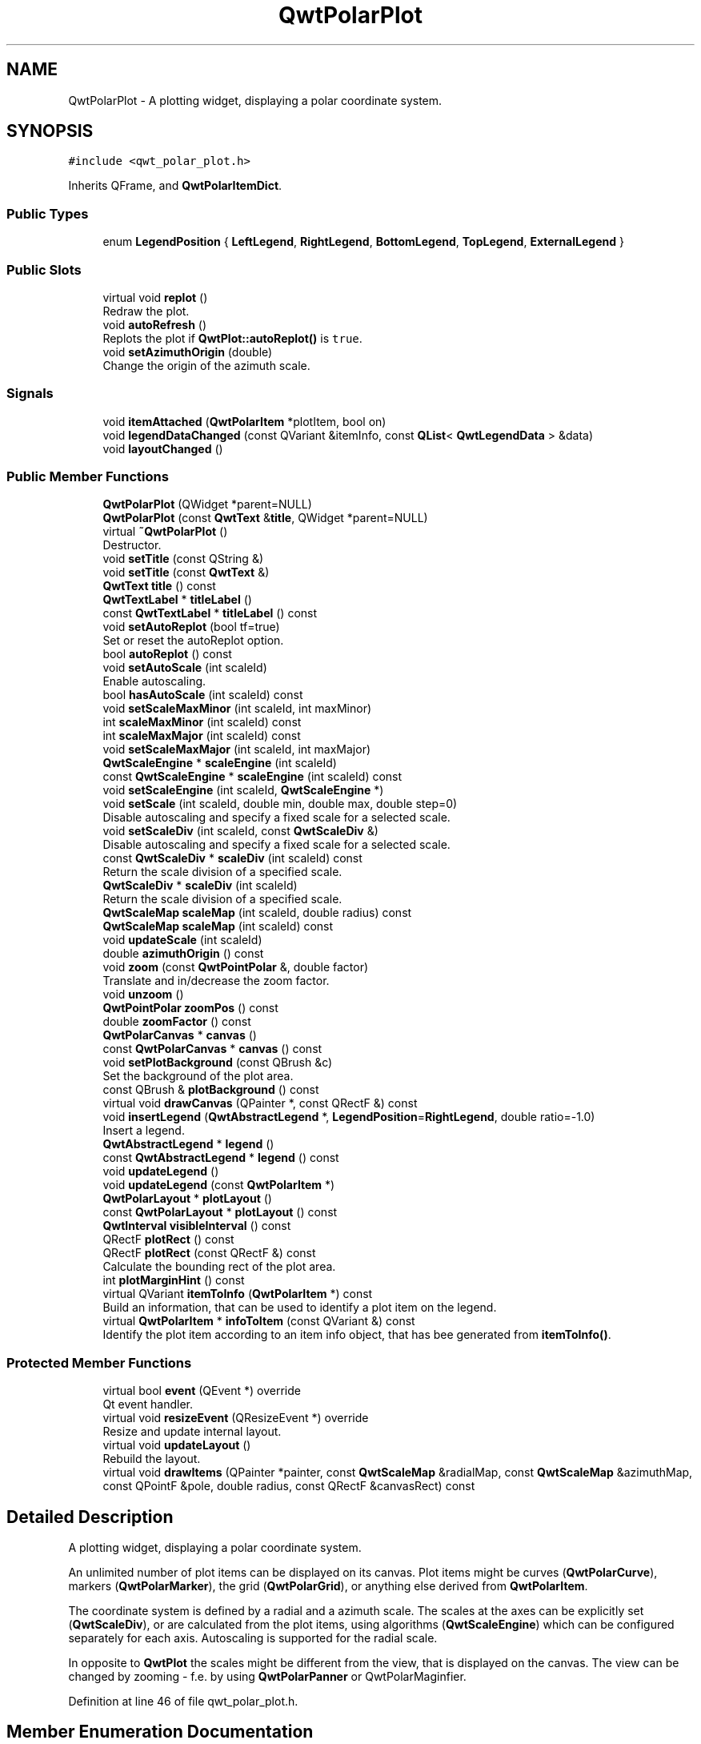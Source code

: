 .TH "QwtPolarPlot" 3 "Sun Jul 18 2021" "Version 6.2.0" "Qwt User's Guide" \" -*- nroff -*-
.ad l
.nh
.SH NAME
QwtPolarPlot \- A plotting widget, displaying a polar coordinate system\&.  

.SH SYNOPSIS
.br
.PP
.PP
\fC#include <qwt_polar_plot\&.h>\fP
.PP
Inherits QFrame, and \fBQwtPolarItemDict\fP\&.
.SS "Public Types"

.in +1c
.ti -1c
.RI "enum \fBLegendPosition\fP { \fBLeftLegend\fP, \fBRightLegend\fP, \fBBottomLegend\fP, \fBTopLegend\fP, \fBExternalLegend\fP }"
.br
.in -1c
.SS "Public Slots"

.in +1c
.ti -1c
.RI "virtual void \fBreplot\fP ()"
.br
.RI "Redraw the plot\&. "
.ti -1c
.RI "void \fBautoRefresh\fP ()"
.br
.RI "Replots the plot if \fBQwtPlot::autoReplot()\fP is \fCtrue\fP\&. "
.ti -1c
.RI "void \fBsetAzimuthOrigin\fP (double)"
.br
.RI "Change the origin of the azimuth scale\&. "
.in -1c
.SS "Signals"

.in +1c
.ti -1c
.RI "void \fBitemAttached\fP (\fBQwtPolarItem\fP *plotItem, bool on)"
.br
.ti -1c
.RI "void \fBlegendDataChanged\fP (const QVariant &itemInfo, const \fBQList\fP< \fBQwtLegendData\fP > &data)"
.br
.ti -1c
.RI "void \fBlayoutChanged\fP ()"
.br
.in -1c
.SS "Public Member Functions"

.in +1c
.ti -1c
.RI "\fBQwtPolarPlot\fP (QWidget *parent=NULL)"
.br
.ti -1c
.RI "\fBQwtPolarPlot\fP (const \fBQwtText\fP &\fBtitle\fP, QWidget *parent=NULL)"
.br
.ti -1c
.RI "virtual \fB~QwtPolarPlot\fP ()"
.br
.RI "Destructor\&. "
.ti -1c
.RI "void \fBsetTitle\fP (const QString &)"
.br
.ti -1c
.RI "void \fBsetTitle\fP (const \fBQwtText\fP &)"
.br
.ti -1c
.RI "\fBQwtText\fP \fBtitle\fP () const"
.br
.ti -1c
.RI "\fBQwtTextLabel\fP * \fBtitleLabel\fP ()"
.br
.ti -1c
.RI "const \fBQwtTextLabel\fP * \fBtitleLabel\fP () const"
.br
.ti -1c
.RI "void \fBsetAutoReplot\fP (bool tf=true)"
.br
.RI "Set or reset the autoReplot option\&. "
.ti -1c
.RI "bool \fBautoReplot\fP () const"
.br
.ti -1c
.RI "void \fBsetAutoScale\fP (int scaleId)"
.br
.RI "Enable autoscaling\&. "
.ti -1c
.RI "bool \fBhasAutoScale\fP (int scaleId) const"
.br
.ti -1c
.RI "void \fBsetScaleMaxMinor\fP (int scaleId, int maxMinor)"
.br
.ti -1c
.RI "int \fBscaleMaxMinor\fP (int scaleId) const"
.br
.ti -1c
.RI "int \fBscaleMaxMajor\fP (int scaleId) const"
.br
.ti -1c
.RI "void \fBsetScaleMaxMajor\fP (int scaleId, int maxMajor)"
.br
.ti -1c
.RI "\fBQwtScaleEngine\fP * \fBscaleEngine\fP (int scaleId)"
.br
.ti -1c
.RI "const \fBQwtScaleEngine\fP * \fBscaleEngine\fP (int scaleId) const"
.br
.ti -1c
.RI "void \fBsetScaleEngine\fP (int scaleId, \fBQwtScaleEngine\fP *)"
.br
.ti -1c
.RI "void \fBsetScale\fP (int scaleId, double min, double max, double step=0)"
.br
.RI "Disable autoscaling and specify a fixed scale for a selected scale\&. "
.ti -1c
.RI "void \fBsetScaleDiv\fP (int scaleId, const \fBQwtScaleDiv\fP &)"
.br
.RI "Disable autoscaling and specify a fixed scale for a selected scale\&. "
.ti -1c
.RI "const \fBQwtScaleDiv\fP * \fBscaleDiv\fP (int scaleId) const"
.br
.RI "Return the scale division of a specified scale\&. "
.ti -1c
.RI "\fBQwtScaleDiv\fP * \fBscaleDiv\fP (int scaleId)"
.br
.RI "Return the scale division of a specified scale\&. "
.ti -1c
.RI "\fBQwtScaleMap\fP \fBscaleMap\fP (int scaleId, double radius) const"
.br
.ti -1c
.RI "\fBQwtScaleMap\fP \fBscaleMap\fP (int scaleId) const"
.br
.ti -1c
.RI "void \fBupdateScale\fP (int scaleId)"
.br
.ti -1c
.RI "double \fBazimuthOrigin\fP () const"
.br
.ti -1c
.RI "void \fBzoom\fP (const \fBQwtPointPolar\fP &, double factor)"
.br
.RI "Translate and in/decrease the zoom factor\&. "
.ti -1c
.RI "void \fBunzoom\fP ()"
.br
.ti -1c
.RI "\fBQwtPointPolar\fP \fBzoomPos\fP () const"
.br
.ti -1c
.RI "double \fBzoomFactor\fP () const"
.br
.ti -1c
.RI "\fBQwtPolarCanvas\fP * \fBcanvas\fP ()"
.br
.ti -1c
.RI "const \fBQwtPolarCanvas\fP * \fBcanvas\fP () const"
.br
.ti -1c
.RI "void \fBsetPlotBackground\fP (const QBrush &c)"
.br
.RI "Set the background of the plot area\&. "
.ti -1c
.RI "const QBrush & \fBplotBackground\fP () const"
.br
.ti -1c
.RI "virtual void \fBdrawCanvas\fP (QPainter *, const QRectF &) const"
.br
.ti -1c
.RI "void \fBinsertLegend\fP (\fBQwtAbstractLegend\fP *, \fBLegendPosition\fP=\fBRightLegend\fP, double ratio=\-1\&.0)"
.br
.RI "Insert a legend\&. "
.ti -1c
.RI "\fBQwtAbstractLegend\fP * \fBlegend\fP ()"
.br
.ti -1c
.RI "const \fBQwtAbstractLegend\fP * \fBlegend\fP () const"
.br
.ti -1c
.RI "void \fBupdateLegend\fP ()"
.br
.ti -1c
.RI "void \fBupdateLegend\fP (const \fBQwtPolarItem\fP *)"
.br
.ti -1c
.RI "\fBQwtPolarLayout\fP * \fBplotLayout\fP ()"
.br
.ti -1c
.RI "const \fBQwtPolarLayout\fP * \fBplotLayout\fP () const"
.br
.ti -1c
.RI "\fBQwtInterval\fP \fBvisibleInterval\fP () const"
.br
.ti -1c
.RI "QRectF \fBplotRect\fP () const"
.br
.ti -1c
.RI "QRectF \fBplotRect\fP (const QRectF &) const"
.br
.RI "Calculate the bounding rect of the plot area\&. "
.ti -1c
.RI "int \fBplotMarginHint\fP () const"
.br
.ti -1c
.RI "virtual QVariant \fBitemToInfo\fP (\fBQwtPolarItem\fP *) const"
.br
.RI "Build an information, that can be used to identify a plot item on the legend\&. "
.ti -1c
.RI "virtual \fBQwtPolarItem\fP * \fBinfoToItem\fP (const QVariant &) const"
.br
.RI "Identify the plot item according to an item info object, that has bee generated from \fBitemToInfo()\fP\&. "
.in -1c
.SS "Protected Member Functions"

.in +1c
.ti -1c
.RI "virtual bool \fBevent\fP (QEvent *) override"
.br
.RI "Qt event handler\&. "
.ti -1c
.RI "virtual void \fBresizeEvent\fP (QResizeEvent *) override"
.br
.RI "Resize and update internal layout\&. "
.ti -1c
.RI "virtual void \fBupdateLayout\fP ()"
.br
.RI "Rebuild the layout\&. "
.ti -1c
.RI "virtual void \fBdrawItems\fP (QPainter *painter, const \fBQwtScaleMap\fP &radialMap, const \fBQwtScaleMap\fP &azimuthMap, const QPointF &pole, double radius, const QRectF &canvasRect) const"
.br
.in -1c
.SH "Detailed Description"
.PP 
A plotting widget, displaying a polar coordinate system\&. 

An unlimited number of plot items can be displayed on its canvas\&. Plot items might be curves (\fBQwtPolarCurve\fP), markers (\fBQwtPolarMarker\fP), the grid (\fBQwtPolarGrid\fP), or anything else derived from \fBQwtPolarItem\fP\&.
.PP
The coordinate system is defined by a radial and a azimuth scale\&. The scales at the axes can be explicitly set (\fBQwtScaleDiv\fP), or are calculated from the plot items, using algorithms (\fBQwtScaleEngine\fP) which can be configured separately for each axis\&. Autoscaling is supported for the radial scale\&.
.PP
In opposite to \fBQwtPlot\fP the scales might be different from the view, that is displayed on the canvas\&. The view can be changed by zooming - f\&.e\&. by using \fBQwtPolarPanner\fP or QwtPolarMaginfier\&. 
.PP
Definition at line 46 of file qwt_polar_plot\&.h\&.
.SH "Member Enumeration Documentation"
.PP 
.SS "enum \fBQwtPolarPlot::LegendPosition\fP"
Position of the legend, relative to the canvas\&. 
.PP
\fBSee also\fP
.RS 4
\fBinsertLegend()\fP 
.RE
.PP

.PP
\fBEnumerator\fP
.in +1c
.TP
\fB\fILeftLegend \fP\fP
The legend will be left from the canvas\&. 
.TP
\fB\fIRightLegend \fP\fP
The legend will be right from the canvas\&. 
.TP
\fB\fIBottomLegend \fP\fP
The legend will be below the canvas\&. 
.TP
\fB\fITopLegend \fP\fP
The legend will be between canvas and title\&. 
.TP
\fB\fIExternalLegend \fP\fP
External means that only the content of the legend will be handled by \fBQwtPlot\fP, but not its geometry\&. This might be interesting if an application wants to have a legend in an external window ( or on the canvas )\&.
.PP
\fBNote\fP
.RS 4
The legend is not painted by \fBQwtPolarRenderer\fP 
.RE
.PP

.PP
Definition at line 59 of file qwt_polar_plot\&.h\&.
.SH "Constructor & Destructor Documentation"
.PP 
.SS "QwtPolarPlot::QwtPolarPlot (QWidget * parent = \fCNULL\fP)\fC [explicit]\fP"
Constructor 
.PP
\fBParameters\fP
.RS 4
\fIparent\fP Parent widget 
.RE
.PP

.PP
Definition at line 88 of file qwt_polar_plot\&.cpp\&.
.SS "QwtPolarPlot::QwtPolarPlot (const \fBQwtText\fP & title, QWidget * parent = \fCNULL\fP)"
Constructor 
.PP
\fBParameters\fP
.RS 4
\fItitle\fP Title text 
.br
\fIparent\fP Parent widget 
.RE
.PP

.PP
Definition at line 99 of file qwt_polar_plot\&.cpp\&.
.SH "Member Function Documentation"
.PP 
.SS "bool QwtPolarPlot::autoReplot () const"

.PP
\fBReturns\fP
.RS 4
true if the autoReplot option is set\&. 
.RE
.PP

.PP
Definition at line 348 of file qwt_polar_plot\&.cpp\&.
.SS "double QwtPolarPlot::azimuthOrigin () const"
The azimuth origin is the angle where the azimuth scale shows the value 0\&.0\&.
.PP
\fBReturns\fP
.RS 4
Origin of the azimuth scale 
.RE
.PP
\fBSee also\fP
.RS 4
\fBsetAzimuthOrigin()\fP 
.RE
.PP

.PP
Definition at line 632 of file qwt_polar_plot\&.cpp\&.
.SS "\fBQwtPolarCanvas\fP * QwtPolarPlot::canvas ()"

.PP
\fBReturns\fP
.RS 4
the plot's canvas 
.RE
.PP

.PP
Definition at line 914 of file qwt_polar_plot\&.cpp\&.
.SS "const \fBQwtPolarCanvas\fP * QwtPolarPlot::canvas () const"

.PP
\fBReturns\fP
.RS 4
the plot's canvas 
.RE
.PP

.PP
Definition at line 920 of file qwt_polar_plot\&.cpp\&.
.SS "void QwtPolarPlot::drawCanvas (QPainter * painter, const QRectF & canvasRect) const\fC [virtual]\fP"
Redraw the canvas\&. 
.PP
\fBParameters\fP
.RS 4
\fIpainter\fP Painter used for drawing 
.br
\fIcanvasRect\fP Contents rect of the canvas 
.RE
.PP

.PP
Definition at line 930 of file qwt_polar_plot\&.cpp\&.
.SS "void QwtPolarPlot::drawItems (QPainter * painter, const \fBQwtScaleMap\fP & azimuthMap, const \fBQwtScaleMap\fP & radialMap, const QPointF & pole, double radius, const QRectF & canvasRect) const\fC [protected]\fP, \fC [virtual]\fP"
Redraw the canvas items\&.
.PP
\fBParameters\fP
.RS 4
\fIpainter\fP Painter used for drawing 
.br
\fIazimuthMap\fP Maps azimuth values to values related to 0\&.0, M_2PI 
.br
\fIradialMap\fP Maps radius values into painter coordinates\&. 
.br
\fIpole\fP Position of the pole in painter coordinates 
.br
\fIradius\fP Radius of the complete plot area in painter coordinates 
.br
\fIcanvasRect\fP Contents rect of the canvas in painter coordinates 
.RE
.PP

.PP
Definition at line 975 of file qwt_polar_plot\&.cpp\&.
.SS "bool QwtPolarPlot::event (QEvent * e)\fC [override]\fP, \fC [protected]\fP, \fC [virtual]\fP"

.PP
Qt event handler\&. Handles QEvent::LayoutRequest and QEvent::PolishRequest
.PP
\fBParameters\fP
.RS 4
\fIe\fP Qt Event 
.RE
.PP
\fBReturns\fP
.RS 4
True, when the event was processed 
.RE
.PP

.PP
Definition at line 762 of file qwt_polar_plot\&.cpp\&.
.SS "bool QwtPolarPlot::hasAutoScale (int scaleId) const"

.PP
\fBReturns\fP
.RS 4
\fCtrue\fP if autoscaling is enabled 
.RE
.PP
\fBParameters\fP
.RS 4
\fIscaleId\fP Scale index 
.RE
.PP
\fBSee also\fP
.RS 4
\fBsetAutoScale()\fP 
.RE
.PP

.PP
Definition at line 386 of file qwt_polar_plot\&.cpp\&.
.SS "\fBQwtPolarItem\fP * QwtPolarPlot::infoToItem (const QVariant & itemInfo) const\fC [virtual]\fP"

.PP
Identify the plot item according to an item info object, that has bee generated from \fBitemToInfo()\fP\&. The default implementation simply tries to unwrap a \fBQwtPlotItem\fP pointer:
.PP
.PP
.nf
if ( itemInfo\&.canConvert<QwtPlotItem *>() )
    return qvariant_cast<QwtPlotItem *>( itemInfo );
.fi
.PP
 
.PP
\fBParameters\fP
.RS 4
\fIitemInfo\fP Plot item 
.RE
.PP
\fBReturns\fP
.RS 4
A plot item, when successful, otherwise a NULL pointer\&. 
.RE
.PP
\fBSee also\fP
.RS 4
\fBitemToInfo()\fP 
.RE
.PP

.PP
Definition at line 1357 of file qwt_polar_plot\&.cpp\&.
.SS "void QwtPolarPlot::insertLegend (\fBQwtAbstractLegend\fP * legend, \fBQwtPolarPlot::LegendPosition\fP pos = \fC\fBRightLegend\fP\fP, double ratio = \fC\-1\&.0\fP)"

.PP
Insert a legend\&. If the position legend is \fC\fBQwtPolarPlot::LeftLegend\fP\fP or \fC\fBQwtPolarPlot::RightLegend\fP\fP the legend will be organized in one column from top to down\&. Otherwise the legend items will be placed in a table with a best fit number of columns from left to right\&.
.PP
If pos != \fBQwtPolarPlot::ExternalLegend\fP the plot widget will become parent of the legend\&. It will be deleted when the plot is deleted, or another legend is set with \fBinsertLegend()\fP\&.
.PP
\fBParameters\fP
.RS 4
\fIlegend\fP Legend 
.br
\fIpos\fP The legend's position\&. For top/left position the number of columns will be limited to 1, otherwise it will be set to unlimited\&.
.br
\fIratio\fP Ratio between legend and the bounding rect of title, canvas and axes\&. The legend will be shrunk if it would need more space than the given ratio\&. The ratio is limited to ]0\&.0 \&.\&. 1\&.0]\&. In case of <= 0\&.0 it will be reset to the default ratio\&. The default vertical/horizontal ratio is 0\&.33/0\&.5\&.
.RE
.PP
\fBSee also\fP
.RS 4
\fBlegend()\fP, \fBQwtPolarLayout::legendPosition()\fP, \fBQwtPolarLayout::setLegendPosition()\fP 
.RE
.PP

.PP
Definition at line 191 of file qwt_polar_plot\&.cpp\&.
.SS "void QwtPolarPlot::itemAttached (\fBQwtPolarItem\fP * plotItem, bool on)\fC [signal]\fP"
A signal indicating, that an item has been attached/detached
.PP
\fBParameters\fP
.RS 4
\fIplotItem\fP Plot item 
.br
\fIon\fP Attached/Detached 
.RE
.PP

.SS "QVariant QwtPolarPlot::itemToInfo (\fBQwtPolarItem\fP * plotItem) const\fC [virtual]\fP"

.PP
Build an information, that can be used to identify a plot item on the legend\&. The default implementation simply wraps the plot item into a QVariant object\&. When overloading \fBitemToInfo()\fP usually \fBinfoToItem()\fP needs to reimplemeted too\&.
.PP
.PP
.nf
QVariant itemInfo;
qVariantSetValue( itemInfo, plotItem );
.fi
.PP
.PP
\fBParameters\fP
.RS 4
\fIplotItem\fP Plot item 
.RE
.PP
\fBSee also\fP
.RS 4
\fBinfoToItem()\fP 
.RE
.PP

.PP
Definition at line 1337 of file qwt_polar_plot\&.cpp\&.
.SS "void QwtPolarPlot::layoutChanged ()\fC [signal]\fP"
A signal that is emitted, whenever the layout of the plot has been recalculated\&. 
.SS "\fBQwtAbstractLegend\fP * QwtPolarPlot::legend ()"

.PP
\fBReturns\fP
.RS 4
the plot's legend 
.RE
.PP
\fBSee also\fP
.RS 4
\fBinsertLegend()\fP 
.RE
.PP

.PP
Definition at line 286 of file qwt_polar_plot\&.cpp\&.
.SS "const \fBQwtAbstractLegend\fP * QwtPolarPlot::legend () const"

.PP
\fBReturns\fP
.RS 4
the plot's legend 
.RE
.PP
\fBSee also\fP
.RS 4
\fBinsertLegend()\fP 
.RE
.PP

.PP
Definition at line 295 of file qwt_polar_plot\&.cpp\&.
.SS "void QwtPolarPlot::legendDataChanged (const QVariant & itemInfo, const \fBQList\fP< \fBQwtLegendData\fP > & data)\fC [signal]\fP"
A signal with the attributes how to update the legend entries for a plot item\&.
.PP
\fBParameters\fP
.RS 4
\fIitemInfo\fP Info about a plot, build from \fBitemToInfo()\fP 
.br
\fIdata\fP Attributes of the entries ( usually <= 1 ) for the plot item\&.
.RE
.PP
\fBSee also\fP
.RS 4
\fBitemToInfo()\fP, \fBinfoToItem()\fP, \fBQwtAbstractLegend::updateLegend()\fP 
.RE
.PP

.SS "const QBrush & QwtPolarPlot::plotBackground () const"

.PP
\fBReturns\fP
.RS 4
plot background brush 
.RE
.PP
\fBSee also\fP
.RS 4
\fBplotBackground()\fP, plotArea() 
.RE
.PP

.PP
Definition at line 322 of file qwt_polar_plot\&.cpp\&.
.SS "\fBQwtPolarLayout\fP * QwtPolarPlot::plotLayout ()"

.PP
\fBReturns\fP
.RS 4
Layout, responsible for the geometry of the plot components 
.RE
.PP

.PP
Definition at line 1274 of file qwt_polar_plot\&.cpp\&.
.SS "const \fBQwtPolarLayout\fP * QwtPolarPlot::plotLayout () const"

.PP
\fBReturns\fP
.RS 4
Layout, responsible for the geometry of the plot components 
.RE
.PP

.PP
Definition at line 1282 of file qwt_polar_plot\&.cpp\&.
.SS "int QwtPolarPlot::plotMarginHint () const"

.PP
\fBReturns\fP
.RS 4
Maximum of all item margin hints\&. 
.RE
.PP
\fBSee also\fP
.RS 4
\fBQwtPolarItem::marginHint()\fP 
.RE
.PP

.PP
Definition at line 1095 of file qwt_polar_plot\&.cpp\&.
.SS "QRectF QwtPolarPlot::plotRect () const"
The plot area depends on the size of the canvas and the zoom parameters\&.
.PP
\fBReturns\fP
.RS 4
Bounding rect of the plot area 
.RE
.PP

.PP
Definition at line 1120 of file qwt_polar_plot\&.cpp\&.
.SS "QRectF QwtPolarPlot::plotRect (const QRectF & canvasRect) const"

.PP
Calculate the bounding rect of the plot area\&. The plot area depends on the zoom parameters\&.
.PP
\fBParameters\fP
.RS 4
\fIcanvasRect\fP Rectangle of the canvas 
.RE
.PP
\fBReturns\fP
.RS 4
Rectangle for displaying 100% of the plot 
.RE
.PP

.PP
Definition at line 1133 of file qwt_polar_plot\&.cpp\&.
.SS "void QwtPolarPlot::replot ()\fC [virtual]\fP, \fC [slot]\fP"

.PP
Redraw the plot\&. If the autoReplot option is not set (which is the default) or if any curves are attached to raw data, the plot has to be refreshed explicitly in order to make changes visible\&.
.PP
\fBSee also\fP
.RS 4
\fBsetAutoReplot()\fP 
.RE
.PP
\fBWarning\fP
.RS 4
Calls \fBcanvas()\fP->repaint, take care of infinite recursions 
.RE
.PP

.PP
Definition at line 899 of file qwt_polar_plot\&.cpp\&.
.SS "\fBQwtScaleDiv\fP * QwtPolarPlot::scaleDiv (int scaleId)"

.PP
Return the scale division of a specified scale\&. scaleDiv(scaleId)->lBound(), scaleDiv(scaleId)->hBound() are the current limits of the scale\&.
.PP
\fBParameters\fP
.RS 4
\fIscaleId\fP Scale index 
.RE
.PP
\fBReturns\fP
.RS 4
Scale division
.RE
.PP
\fBSee also\fP
.RS 4
\fBQwtScaleDiv\fP, \fBsetScaleDiv()\fP, \fBsetScale()\fP 
.RE
.PP

.PP
Definition at line 598 of file qwt_polar_plot\&.cpp\&.
.SS "const \fBQwtScaleDiv\fP * QwtPolarPlot::scaleDiv (int scaleId) const"

.PP
Return the scale division of a specified scale\&. scaleDiv(scaleId)->lBound(), scaleDiv(scaleId)->hBound() are the current limits of the scale\&.
.PP
\fBParameters\fP
.RS 4
\fIscaleId\fP Scale index 
.RE
.PP
\fBReturns\fP
.RS 4
Scale division
.RE
.PP
\fBSee also\fP
.RS 4
\fBQwtScaleDiv\fP, \fBsetScaleDiv()\fP, \fBsetScale()\fP 
.RE
.PP

.PP
Definition at line 579 of file qwt_polar_plot\&.cpp\&.
.SS "\fBQwtScaleEngine\fP * QwtPolarPlot::scaleEngine (int scaleId)"

.PP
\fBReturns\fP
.RS 4
Scale engine for a specific scale
.RE
.PP
\fBParameters\fP
.RS 4
\fIscaleId\fP Scale index 
.RE
.PP
\fBSee also\fP
.RS 4
\fBsetScaleEngine()\fP 
.RE
.PP

.PP
Definition at line 499 of file qwt_polar_plot\&.cpp\&.
.SS "const \fBQwtScaleEngine\fP * QwtPolarPlot::scaleEngine (int scaleId) const"

.PP
\fBReturns\fP
.RS 4
Scale engine for a specific scale
.RE
.PP
\fBParameters\fP
.RS 4
\fIscaleId\fP Scale index 
.RE
.PP
\fBSee also\fP
.RS 4
\fBsetScaleEngine()\fP 
.RE
.PP

.PP
Definition at line 513 of file qwt_polar_plot\&.cpp\&.
.SS "\fBQwtScaleMap\fP QwtPolarPlot::scaleMap (int scaleId) const"
Build a scale map
.PP
The azimuth map translates between the scale values and angles from [0\&.0, 2 * PI[\&. The radial map translates scale values into the distance from the pole\&. The radial map is calculated from the current geometry of the canvas\&.
.PP
\fBParameters\fP
.RS 4
\fIscaleId\fP Scale index 
.RE
.PP
\fBReturns\fP
.RS 4
Map for the scale on the canvas\&. With this map pixel coordinates can translated to plot coordinates and vice versa\&.
.RE
.PP
\fBSee also\fP
.RS 4
\fBQwtScaleMap\fP, transform(), invTransform() 
.RE
.PP

.PP
Definition at line 710 of file qwt_polar_plot\&.cpp\&.
.SS "\fBQwtScaleMap\fP QwtPolarPlot::scaleMap (int scaleId, double radius) const"
Build a scale map
.PP
The azimuth map translates between the scale values and angles from [0\&.0, 2 * PI[\&. The radial map translates scale values into the distance from the pole\&.
.PP
\fBParameters\fP
.RS 4
\fIscaleId\fP Scale index 
.br
\fIradius\fP Radius of the plot are in pixels 
.RE
.PP
\fBReturns\fP
.RS 4
Map for the scale on the canvas\&. With this map pixel coordinates can translated to plot coordinates and vice versa\&.
.RE
.PP
\fBSee also\fP
.RS 4
\fBQwtScaleMap\fP, transform(), invTransform() 
.RE
.PP

.PP
Definition at line 730 of file qwt_polar_plot\&.cpp\&.
.SS "int QwtPolarPlot::scaleMaxMajor (int scaleId) const"

.PP
\fBReturns\fP
.RS 4
the maximum number of major ticks for a specified axis 
.RE
.PP
\fBParameters\fP
.RS 4
\fIscaleId\fP Scale index
.RE
.PP
\fBSee also\fP
.RS 4
\fBsetScaleMaxMajor()\fP 
.RE
.PP

.PP
Definition at line 460 of file qwt_polar_plot\&.cpp\&.
.SS "int QwtPolarPlot::scaleMaxMinor (int scaleId) const"

.PP
\fBReturns\fP
.RS 4
the maximum number of minor ticks for a specified axis 
.RE
.PP
\fBParameters\fP
.RS 4
\fIscaleId\fP Scale index 
.RE
.PP
\fBSee also\fP
.RS 4
\fBsetScaleMaxMinor()\fP 
.RE
.PP

.PP
Definition at line 423 of file qwt_polar_plot\&.cpp\&.
.SS "void QwtPolarPlot::setAutoReplot (bool enable = \fCtrue\fP)"

.PP
Set or reset the autoReplot option\&. If the autoReplot option is set, the plot will be updated implicitly by manipulating member functions\&. Since this may be time-consuming, it is recommended to leave this option switched off and call \fBreplot()\fP explicitly if necessary\&.
.PP
The autoReplot option is set to false by default, which means that the user has to call \fBreplot()\fP in order to make changes visible\&. 
.PP
\fBParameters\fP
.RS 4
\fIenable\fP \fCtrue\fP or \fCfalse\fP\&. Defaults to \fCtrue\fP\&. 
.RE
.PP
\fBSee also\fP
.RS 4
\fBreplot()\fP 
.RE
.PP

.PP
Definition at line 342 of file qwt_polar_plot\&.cpp\&.
.SS "void QwtPolarPlot::setAutoScale (int scaleId)"

.PP
Enable autoscaling\&. This member function is used to switch back to autoscaling mode after a fixed scale has been set\&. Autoscaling calculates a useful scale division from the bounding interval of all plot items with the \fBQwtPolarItem::AutoScale\fP attribute\&.
.PP
Autoscaling is only supported for the radial scale and enabled as default\&.
.PP
\fBParameters\fP
.RS 4
\fIscaleId\fP Scale index
.RE
.PP
\fBSee also\fP
.RS 4
\fBhasAutoScale()\fP, \fBsetScale()\fP, \fBsetScaleDiv()\fP, \fBQwtPolarItem::boundingInterval()\fP 
.RE
.PP

.PP
Definition at line 368 of file qwt_polar_plot\&.cpp\&.
.SS "void QwtPolarPlot::setAzimuthOrigin (double origin)\fC [slot]\fP"

.PP
Change the origin of the azimuth scale\&. The azimuth origin is the angle where the azimuth scale shows the value 0\&.0\&. The default origin is 0\&.0\&.
.PP
\fBParameters\fP
.RS 4
\fIorigin\fP New origin 
.RE
.PP
\fBSee also\fP
.RS 4
\fBazimuthOrigin()\fP 
.RE
.PP

.PP
Definition at line 615 of file qwt_polar_plot\&.cpp\&.
.SS "void QwtPolarPlot::setPlotBackground (const QBrush & brush)"

.PP
Set the background of the plot area\&. The plot area is the circle around the pole\&. It's radius is defined by the radial scale\&.
.PP
\fBParameters\fP
.RS 4
\fIbrush\fP Background Brush 
.RE
.PP
\fBSee also\fP
.RS 4
\fBplotBackground()\fP, plotArea() 
.RE
.PP

.PP
Definition at line 309 of file qwt_polar_plot\&.cpp\&.
.SS "void QwtPolarPlot::setScale (int scaleId, double min, double max, double stepSize = \fC0\fP)"

.PP
Disable autoscaling and specify a fixed scale for a selected scale\&. 
.PP
\fBParameters\fP
.RS 4
\fIscaleId\fP Scale index 
.br
\fImin\fP 
.br
\fImax\fP minimum and maximum of the scale 
.br
\fIstepSize\fP Major step size\&. If \fCstep == 0\fP, the step size is calculated automatically using the maxMajor setting\&. 
.RE
.PP
\fBSee also\fP
.RS 4
\fBsetScaleMaxMajor()\fP, \fBsetAutoScale()\fP 
.RE
.PP

.PP
Definition at line 530 of file qwt_polar_plot\&.cpp\&.
.SS "void QwtPolarPlot::setScaleDiv (int scaleId, const \fBQwtScaleDiv\fP & scaleDiv)"

.PP
Disable autoscaling and specify a fixed scale for a selected scale\&. 
.PP
\fBParameters\fP
.RS 4
\fIscaleId\fP Scale index 
.br
\fIscaleDiv\fP Scale division 
.RE
.PP
\fBSee also\fP
.RS 4
\fBsetScale()\fP, \fBsetAutoScale()\fP 
.RE
.PP

.PP
Definition at line 554 of file qwt_polar_plot\&.cpp\&.
.SS "void QwtPolarPlot::setScaleEngine (int scaleId, \fBQwtScaleEngine\fP * scaleEngine)"
Change the scale engine for an axis
.PP
\fBParameters\fP
.RS 4
\fIscaleId\fP Scale index 
.br
\fIscaleEngine\fP Scale engine
.RE
.PP
\fBSee also\fP
.RS 4
axisScaleEngine() 
.RE
.PP

.PP
Definition at line 476 of file qwt_polar_plot\&.cpp\&.
.SS "void QwtPolarPlot::setScaleMaxMajor (int scaleId, int maxMajor)"
Set the maximum number of major scale intervals for a specified scale
.PP
\fBParameters\fP
.RS 4
\fIscaleId\fP Scale index 
.br
\fImaxMajor\fP maximum number of major steps 
.RE
.PP
\fBSee also\fP
.RS 4
\fBscaleMaxMajor()\fP 
.RE
.PP

.PP
Definition at line 438 of file qwt_polar_plot\&.cpp\&.
.SS "void QwtPolarPlot::setScaleMaxMinor (int scaleId, int maxMinor)"
Set the maximum number of major scale intervals for a specified scale
.PP
\fBParameters\fP
.RS 4
\fIscaleId\fP Scale index 
.br
\fImaxMinor\fP maximum number of minor steps 
.RE
.PP
\fBSee also\fP
.RS 4
\fBscaleMaxMajor()\fP 
.RE
.PP

.PP
Definition at line 401 of file qwt_polar_plot\&.cpp\&.
.SS "void QwtPolarPlot::setTitle (const QString & title)"
Change the plot's title 
.PP
\fBParameters\fP
.RS 4
\fItitle\fP New title 
.RE
.PP

.PP
Definition at line 118 of file qwt_polar_plot\&.cpp\&.
.SS "void QwtPolarPlot::setTitle (const \fBQwtText\fP & title)"
Change the plot's title 
.PP
\fBParameters\fP
.RS 4
\fItitle\fP New title 
.RE
.PP

.PP
Definition at line 134 of file qwt_polar_plot\&.cpp\&.
.SS "\fBQwtText\fP QwtPolarPlot::title () const"

.PP
\fBReturns\fP
.RS 4
the plot's title 
.RE
.PP

.PP
Definition at line 147 of file qwt_polar_plot\&.cpp\&.
.SS "\fBQwtTextLabel\fP * QwtPolarPlot::titleLabel ()"

.PP
\fBReturns\fP
.RS 4
the plot's title 
.RE
.PP

.PP
Definition at line 153 of file qwt_polar_plot\&.cpp\&.
.SS "const \fBQwtTextLabel\fP * QwtPolarPlot::titleLabel () const"

.PP
\fBReturns\fP
.RS 4
the plot's title label\&. 
.RE
.PP

.PP
Definition at line 159 of file qwt_polar_plot\&.cpp\&.
.SS "void QwtPolarPlot::unzoom ()"
Unzoom the plot 
.PP
\fBSee also\fP
.RS 4
\fBzoom()\fP 
.RE
.PP

.PP
Definition at line 668 of file qwt_polar_plot\&.cpp\&.
.SS "void QwtPolarPlot::updateLegend ()"
Emit \fBlegendDataChanged()\fP for all plot item
.PP
\fBSee also\fP
.RS 4
\fBQwtPlotItem::legendData()\fP, \fBlegendDataChanged()\fP 
.RE
.PP

.PP
Definition at line 252 of file qwt_polar_plot\&.cpp\&.
.SS "void QwtPolarPlot::updateLegend (const \fBQwtPolarItem\fP * plotItem)"
Emit \fBlegendDataChanged()\fP for a plot item
.PP
\fBParameters\fP
.RS 4
\fIplotItem\fP Plot item 
.RE
.PP
\fBSee also\fP
.RS 4
\fBQwtPlotItem::legendData()\fP, \fBlegendDataChanged()\fP 
.RE
.PP

.PP
Definition at line 268 of file qwt_polar_plot\&.cpp\&.
.SS "void QwtPolarPlot::updateScale (int scaleId)"
Rebuild the scale 
.PP
\fBParameters\fP
.RS 4
\fIscaleId\fP Scale index 
.RE
.PP

.PP
Definition at line 1040 of file qwt_polar_plot\&.cpp\&.
.SS "\fBQwtInterval\fP QwtPolarPlot::visibleInterval () const"

.PP
\fBReturns\fP
.RS 4
Bounding interval of the radial scale that is visible on the canvas\&. 
.RE
.PP

.PP
Definition at line 1170 of file qwt_polar_plot\&.cpp\&.
.SS "void QwtPolarPlot::zoom (const \fBQwtPointPolar\fP & zoomPos, double zoomFactor)"

.PP
Translate and in/decrease the zoom factor\&. In zoom mode the zoom position is in the center of the canvas\&. The radius of the circle depends on the size of the plot canvas, that is divided by the zoom factor\&. Thus a factor < 1\&.0 zoom in\&.
.PP
Setting an invalid zoom position disables zooming\&.
.PP
\fBParameters\fP
.RS 4
\fIzoomPos\fP Center of the translation 
.br
\fIzoomFactor\fP Zoom factor
.RE
.PP
\fBSee also\fP
.RS 4
\fBunzoom()\fP, \fBzoomPos()\fP, \fBzoomFactor()\fP 
.RE
.PP

.PP
Definition at line 651 of file qwt_polar_plot\&.cpp\&.
.SS "double QwtPolarPlot::zoomFactor () const"

.PP
\fBReturns\fP
.RS 4
Zoom factor 
.RE
.PP
\fBSee also\fP
.RS 4
\fBzoom()\fP, \fBzoomPos()\fP 
.RE
.PP

.PP
Definition at line 691 of file qwt_polar_plot\&.cpp\&.
.SS "\fBQwtPointPolar\fP QwtPolarPlot::zoomPos () const"

.PP
\fBReturns\fP
.RS 4
Zoom position 
.RE
.PP
\fBSee also\fP
.RS 4
\fBzoom()\fP, \fBzoomFactor()\fP 
.RE
.PP

.PP
Definition at line 682 of file qwt_polar_plot\&.cpp\&.

.SH "Author"
.PP 
Generated automatically by Doxygen for Qwt User's Guide from the source code\&.

